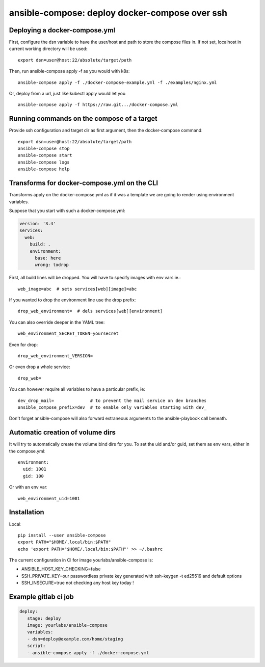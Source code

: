 ansible-compose: deploy docker-compose over ssh
~~~~~~~~~~~~~~~~~~~~~~~~~~~~~~~~~~~~~~~~~~~~~~~

Deploying a docker-compose.yml
==============================

First, configure the dsn variable to have the user/host and path to store the
compose files in. If not set, localhost in current working directory will be
used::

   export dsn=user@host:22/absolute/target/path

Then, run ansible-compose apply -f as you would with k8s::

   ansible-compose apply -f ./docker-compose-example.yml -f ./examples/nginx.yml

Or, deploy from a url, just like kubectl apply would let you::

   ansible-compose apply -f https://raw.git.../docker-compose.yml

Running commands on the compose of a target
===========================================

Provide ssh configuration and target dir as first argument, then the
docker-compose command::

   export dsn=user@host:22/absolute/target/path
   ansible-compose stop
   ansible-compose start
   ansible-compose logs
   ansible-compose help

Transforms for docker-compose.yml on the CLI
============================================

Transforms apply on the docker-compose.yml as if it was a template we are going
to render using environment variables.

Suppose that you start with such a docker-compose.yml:

.. code-block:: yaml

   version: '3.4'
   services:
     web:
       build: .
       environment:
         base: here
         wrong: todrop

First, all build lines will be dropped. You will have to
specify images with env vars ie.::

   web_image=abc  # sets services[web][image]=abc

If you wanted to drop the environment line use the drop
prefix::

   drop_web_environment=  # dels services[web][environment]

You can also override deeper in the YAML tree::

   web_environment_SECRET_TOKEN=yoursecret

Even for drop::

   drop_web_environment_VERSION=

Or even drop a whole service::

   drop_web=

You can however require all variables to have a particular prefix, ie::

   dev_drop_mail=              # to prevent the mail service on dev branches
   ansible_compose_prefix=dev  # to enable only variables starting with dev_

Don't forget ansible-compose will also forward extraneous arguments to the
ansible-playbook call beneath.

Automatic creation of volume dirs
=================================

It will try to automatically create the volume bind dirs for you. To set the
uid and/or guid, set them as env vars, either in the compose.yml::

   environment:
     uid: 1001
     gid: 100

Or with an env var::

   web_environment_uid=1001

Installation
============

Local::

   pip install --user ansible-compose
   export PATH="$HOME/.local/bin:$PATH"
   echo 'export PATH="$HOME/.local/bin:$PATH"' >> ~/.bashrc

The current configuration in CI for image yourlabs/ansible-compose is:

- ANSIBLE_HOST_KEY_CHECKING=false
- SSH_PRIVATE_KEY=our passwordless private key generated with ssh-keygen -t ed25519 and default options
- SSH_INSECURE=true not checking any host key today !

Example gitlab ci job
=====================

.. code-block:: yaml

   deploy:
      stage: deploy
      image: yourlabs/ansible-compose
      variables:
      - dsn=deploy@example.com/home/staging
      script:
      - ansible-compose apply -f ./docker-compose.yml
